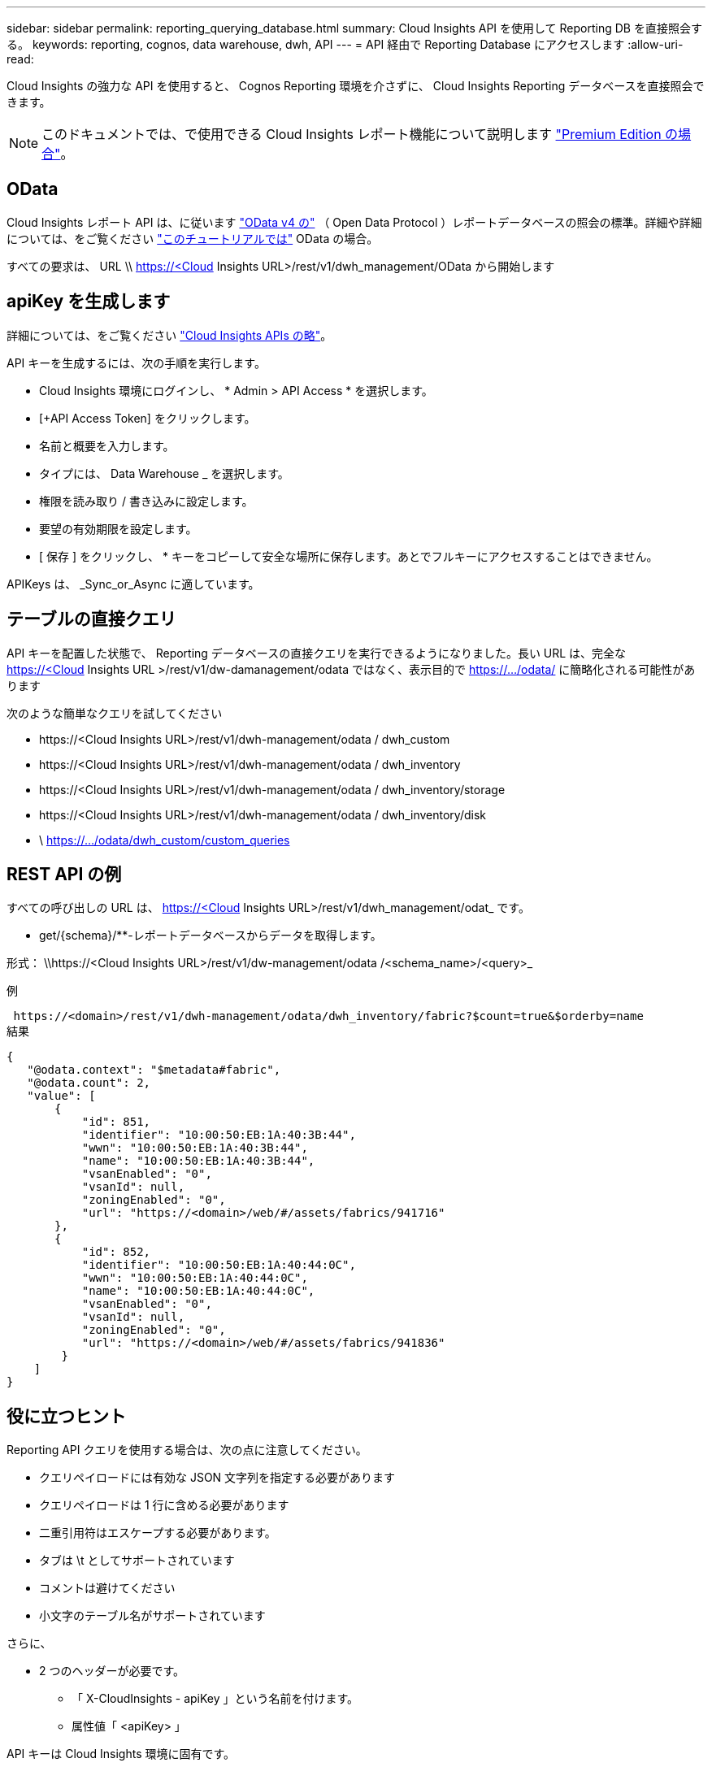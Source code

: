 ---
sidebar: sidebar 
permalink: reporting_querying_database.html 
summary: Cloud Insights API を使用して Reporting DB を直接照会する。 
keywords: reporting, cognos, data warehouse, dwh, API 
---
= API 経由で Reporting Database にアクセスします
:allow-uri-read: 


[role="lead"]
Cloud Insights の強力な API を使用すると、 Cognos Reporting 環境を介さずに、 Cloud Insights Reporting データベースを直接照会できます。


NOTE: このドキュメントでは、で使用できる Cloud Insights レポート機能について説明します link:/concept_subscribing_to_cloud_insights.html#editions["Premium Edition の場合"]。



== OData

Cloud Insights レポート API は、に従います link:https://www.odata.org/["OData v4 の"] （ Open Data Protocol ）レポートデータベースの照会の標準。詳細や詳細については、をご覧ください link:https://www.odata.org/getting-started/basic-tutorial/["このチュートリアルでは"] OData の場合。

すべての要求は、 URL \\ https://<Cloud Insights URL>/rest/v1/dwh_management/OData から開始します



== apiKey を生成します

詳細については、をご覧ください link:API_Overview.html["Cloud Insights APIs の略"]。

API キーを生成するには、次の手順を実行します。

* Cloud Insights 環境にログインし、 * Admin > API Access * を選択します。
* [+API Access Token] をクリックします。
* 名前と概要を入力します。
* タイプには、 Data Warehouse _ を選択します。
* 権限を読み取り / 書き込みに設定します。
* 要望の有効期限を設定します。
* [ 保存 ] をクリックし、 * キーをコピーして安全な場所に保存します。あとでフルキーにアクセスすることはできません。


APIKeys は、 _Sync_or_Async に適しています。



== テーブルの直接クエリ

API キーを配置した状態で、 Reporting データベースの直接クエリを実行できるようになりました。長い URL は、完全な https://<Cloud Insights URL >/rest/v1/dw-damanagement/odata ではなく、表示目的で https://.../odata/ に簡略化される可能性があります

次のような簡単なクエリを試してください

* \https://<Cloud Insights URL>/rest/v1/dwh-management/odata / dwh_custom
* \https://<Cloud Insights URL>/rest/v1/dwh-management/odata / dwh_inventory
* \https://<Cloud Insights URL>/rest/v1/dwh-management/odata / dwh_inventory/storage
* \https://<Cloud Insights URL>/rest/v1/dwh-management/odata / dwh_inventory/disk
* \ https://.../odata/dwh_custom/custom_queries




== REST API の例

すべての呼び出しの URL は、 https://<Cloud Insights URL>/rest/v1/dwh_management/odat_ です。

* get/{schema}/**-レポートデータベースからデータを取得します。


形式： \\https://<Cloud Insights URL>/rest/v1/dw-management/odata /<schema_name>/<query>_

例

 https://<domain>/rest/v1/dwh-management/odata/dwh_inventory/fabric?$count=true&$orderby=name
結果

....
{
   "@odata.context": "$metadata#fabric",
   "@odata.count": 2,
   "value": [
       {
           "id": 851,
           "identifier": "10:00:50:EB:1A:40:3B:44",
           "wwn": "10:00:50:EB:1A:40:3B:44",
           "name": "10:00:50:EB:1A:40:3B:44",
           "vsanEnabled": "0",
           "vsanId": null,
           "zoningEnabled": "0",
           "url": "https://<domain>/web/#/assets/fabrics/941716"
       },
       {
           "id": 852,
           "identifier": "10:00:50:EB:1A:40:44:0C",
           "wwn": "10:00:50:EB:1A:40:44:0C",
           "name": "10:00:50:EB:1A:40:44:0C",
           "vsanEnabled": "0",
           "vsanId": null,
           "zoningEnabled": "0",
           "url": "https://<domain>/web/#/assets/fabrics/941836"
        }
    ]
}
....


== 役に立つヒント

Reporting API クエリを使用する場合は、次の点に注意してください。

* クエリペイロードには有効な JSON 文字列を指定する必要があります
* クエリペイロードは 1 行に含める必要があります
* 二重引用符はエスケープする必要があります。
* タブは \t としてサポートされています
* コメントは避けてください
* 小文字のテーブル名がサポートされています


さらに、

* 2 つのヘッダーが必要です。
+
** 「 X-CloudInsights - apiKey 」という名前を付けます。
** 属性値「 <apiKey> 」




API キーは Cloud Insights 環境に固有です。
